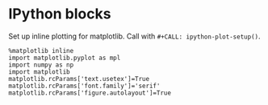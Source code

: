 * IPython blocks
Set up inline plotting for matplotlib.
Call with =#+CALL: ipython-plot-setup()=.

#+NAME: ipython-plot-setup
#+BEGIN_SRC ipython :session :exports code :results silent
  %matplotlib inline
  import matplotlib.pyplot as mpl
  import numpy as np
  import matplotlib
  matplotlib.rcParams['text.usetex']=True
  matplotlib.rcParams['font.family']='serif'
  matplotlib.rcParams['figure.autolayout']=True
#+END_SRC
